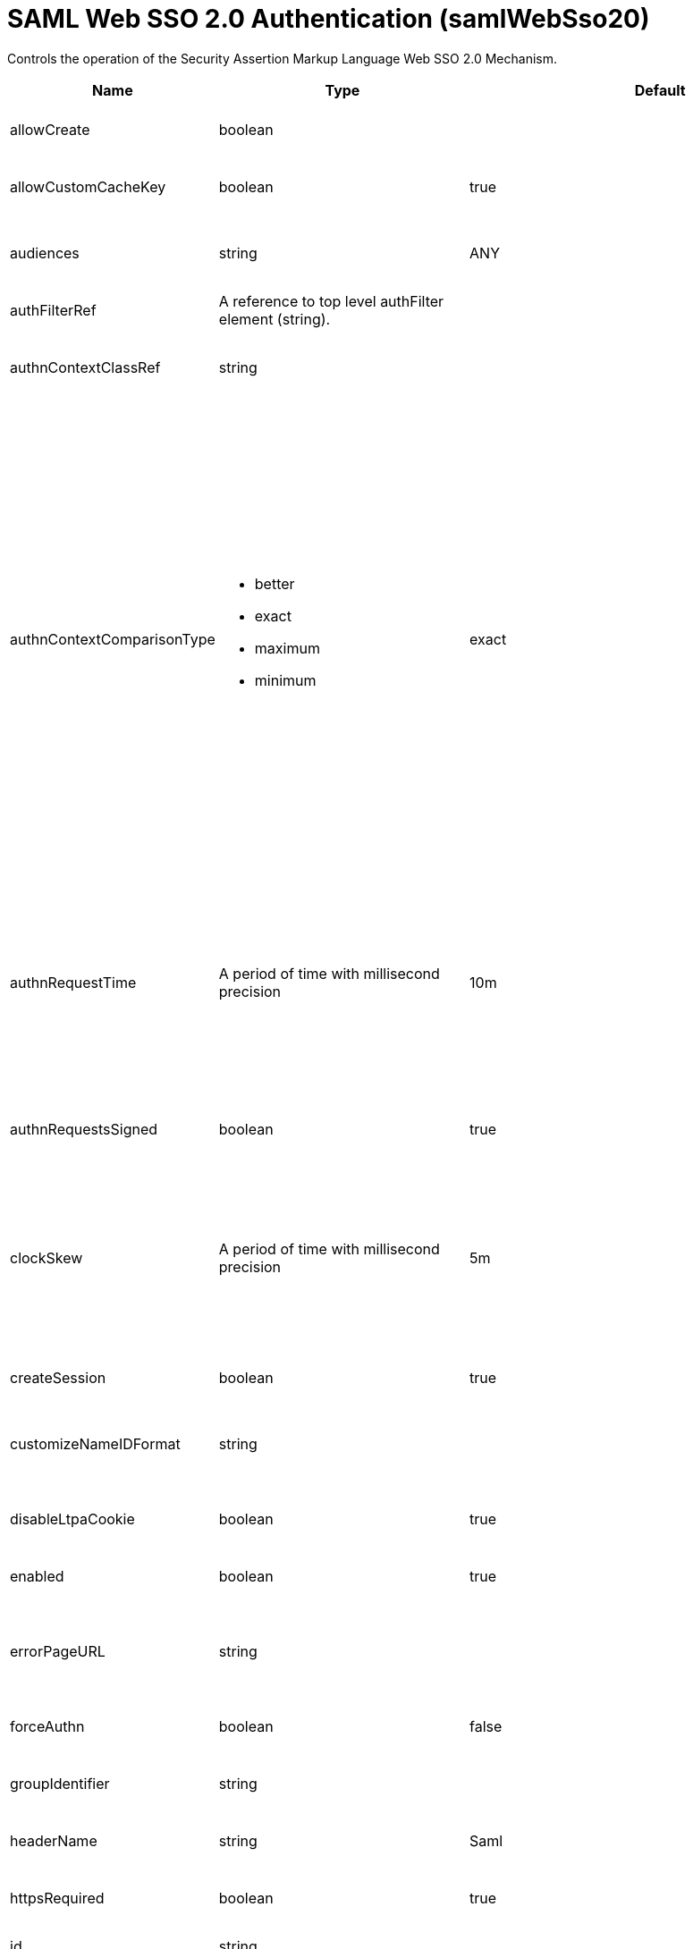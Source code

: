 = +SAML Web SSO 2.0 Authentication+ (+samlWebSso20+)
:linkcss: 
:page-layout: config
:nofooter: 

+Controls the operation of the Security Assertion Markup Language Web SSO 2.0 Mechanism.+

[cols="a,a,a,a",width="100%"]
|===
|Name|Type|Default|Description

|+allowCreate+

|boolean

|

|+Allow the IdP to create a new account if the requesting user does not have one.+

|+allowCustomCacheKey+

|boolean

|+true+

|+Allow generating a custom cache key to access the authentication cache and get the subject.+

|+audiences+

|string

|+ANY+

|+The list of audiences which are trusted to verify the audience of the SAML Token. If the value is "ANY", then all audiences are trusted.+

|+authFilterRef+

|A reference to top level authFilter element (string).

|

|+Specifies the authentication filter reference.+

|+authnContextClassRef+

|string

|

|+A URI reference identifying an authentication context class that describes the authentication context declaration. The default is null.+

|+authnContextComparisonType+

|* +better+
* +exact+
* +maximum+
* +minimum+


|+exact+

|+When an authnContextClassRef is specified, the authnContextComparisonType can be set.+ +
*+better+* +
+Better. The authentication context in the authentication statement must be stronger than any one of the authentication contexts specified.+ +
*+exact+* +
+Exact. The authentication context in the authentication statement must be an exact match of at least one of the authentication contexts specified.+ +
*+maximum+* +
+Maximum. The authentication context in the authentication statement must be as strong as possibe without exceeding the strength of at least one of the authentication contexts specified.+ +
*+minimum+* +
+Minimum. The authentication context in the authentication statement must be at least as strong as one of the authentication contexts specified.+

|+authnRequestTime+

|A period of time with millisecond precision

|+10m+

|+Specifies the life time period of an authnReuqest which is generated and sent from the service provider to an IdP for requesting a SAML Token. Specify a positive integer followed by a unit of time, which can be hours (h), minutes (m), seconds (s), or milliseconds (ms). For example, specify 500 milliseconds as 500ms. You can include multiple values in a single entry. For example, 1s500ms is equivalent to 1.5 seconds.+

|+authnRequestsSigned+

|boolean

|+true+

|+Indicates whether the &lt;samlp:AuthnRequest&gt; messages sent by this service provider will be signed.+

|+clockSkew+

|A period of time with millisecond precision

|+5m+

|+This is used to specify the allowed clock skew in minutes when validating the SAML token. Specify a positive integer followed by a unit of time, which can be hours (h), minutes (m), seconds (s), or milliseconds (ms). For example, specify 500 milliseconds as 500ms. You can include multiple values in a single entry. For example, 1s500ms is equivalent to 1.5 seconds.+

|+createSession+

|boolean

|+true+

|+Specifies whether to create an HttpSession if the current HttpSession does not exist.+

|+customizeNameIDFormat+

|string

|

|+Specifies the customized URI reference corresponding to a name identifier format that is not defined in the SAML core specification.+

|+disableLtpaCookie+

|boolean

|+true+

|+Do not create an LTPA Token during processing of the SAML Assertion. Create a cookie of the specific Service Provider instead.+

|+enabled+

|boolean

|+true+

|+The service provider is enabled if true and disabled if false.+

|+errorPageURL+

|string

|

|+Specifies an error page to be displayed if the SAML validation fails. If this attribute is not specified, and the received SAML is invalid, the user will be redirected back to the SAML IdP to restart SSO.+

|+forceAuthn+

|boolean

|+false+

|+Indicates whether the IdP should force the user to re-authenticate.+

|+groupIdentifier+

|string

|

|+Specifies a SAML attribute that is used as the name of the group that the authenticated principal is a member of. There is no default value.+

|+headerName+

|string

|+Saml+

|+The header name of the HTTP request which stores the SAML Token.+

|+httpsRequired+

|boolean

|+true+

|+Enforce using SSL communication when accessing a SAML WebSSO service provider end point such as acs or metadata.+

|+id+

|string

|

|+A unique configuration ID.+

|+idpMetadata+

|string

|+${server.config.dir}/resources/security/idpMetadata.xml+

|+Specifies the IdP metadata file.+

|+inboundPropagation+

|* +none+
* +required+


|+none+

|+Controls the operation of the Security Assertion Markup Language Web SSO 2.0 for the inbound propagation of the Web Services Mechanisms.+ +
*+none+* +
+%inboundPropagation.none+ +
*+required+* +
+%inboundPropagation.required+

|+includeTokenInSubject+

|boolean

|+true+

|+Specifies whether to include a SAML assertion in the subject.+

|+includeX509InSPMetadata+

|boolean

|+true+

|+Specifies whether to include the x509 certificate in the Liberty SP metadata.+

|+isPassive+

|boolean

|+false+

|+Indicates IdP must not take control of the end user interface.+

|+keyAlias+

|string

|

|+Key alias name to locate the private key for signing and decryption. This is optional if the keystore has exactly one key entry, or if it has one key with an alias of 'samlsp'.+

|+keyStoreRef+

|A reference to top level keyStore element (string).

|

|+A keystore containing the private key for the signing of the AuthnRequest, and the decryption of EncryptedAssertion element. The default is the server's default.+

|+loginPageURL+

|string

|

|+Specifies the SAML IdP login application URL to which an unauthenticated request is redirected. This attribute triggers IdP-initiated SSO, and it is only required for IdP-initiated SSO.+

|+mapToUserRegistry+

|* +Group+
* +No+
* +User+


|+No+

|+Specifies how to map an identity to a registry user. The options are No, User, and Group. The default is No, and the user registry is not used to create the user subject.+ +
*+Group+* +
+Map a SAML identity to a group defined in the user registry+ +
*+No+* +
+Do not map a SAML identity to a user or group in the registry+ +
*+User+* +
+Map a SAML identity to a user defined in the registry+

|+nameIDFormat+

|* +customize+
* +email+
* +encrypted+
* +entity+
* +kerberos+
* +persistent+
* +transient+
* +unspecified+
* +windowsDomainQualifiedName+
* +x509SubjectName+


|+email+

|+Specifies the URI reference corresponding to a name identifier format defined in the SAML core specification.+ +
*+customize+* +
+Customized Name ID Format.+ +
*+email+* +
+urn:oasis:names:tc:SAML:1.1:nameid-format:emailAddress+ +
*+encrypted+* +
+urn:oasis:names:tc:SAML:2.0:nameid-format:encrypted+ +
*+entity+* +
+urn:oasis:names:tc:SAML:2.0:nameid-format:entity+ +
*+kerberos+* +
+urn:oasis:names:tc:SAML:2.0:nameid-format:kerberos+ +
*+persistent+* +
+urn:oasis:names:tc:SAML:2.0:nameid-format:persistent+ +
*+transient+* +
+urn:oasis:names:tc:SAML:2.0:nameid-format:transient+ +
*+unspecified+* +
+urn:oasis:names:tc:SAML:1.1:nameid-format:unspecified+ +
*+windowsDomainQualifiedName+* +
+urn:oasis:names:tc:SAML:1.1:nameid-format:WindowsDomainQualifiedName+ +
*+x509SubjectName+* +
+urn:oasis:names:tc:SAML:1.1:nameid-format:X509SubjectName+

|+postLogoutRedirectUrl+

|string (with whitespace trimmed off)

|

|+The client is redirected to this optional URL after the client invokes the SAML logout endpoint and the logout completes+

|+reAuthnCushion+

|A period of time with millisecond precision

|+0m+

|+The time period to authenticate again when a SAML Assertion is about to expire, which is indicated by either the statement NotOnOrAfter or the attribute SessionNotOnOrAfter of the SAML Assertion. Specify a positive integer followed by a unit of time, which can be hours (h), minutes (m), seconds (s), or milliseconds (ms). For example, specify 500 milliseconds as 500ms. You can include multiple values in a single entry. For example, 1s500ms is equivalent to 1.5 seconds.+

|+reAuthnOnAssertionExpire+

|boolean

|+false+

|+Authenticate the incoming HTTP request again when a SAML Assertion is about to expire.+

|+realmIdentifier+

|string

|

|+Specifies a SAML attribute that is used as the realm name. If no value is specified, the Issuer SAML assertion element value is used.+

|+realmName+

|string

|

|+Specifies a realm name when mapToUserRegistry is set to No or Group.+

|+sessionNotOnOrAfter+

|A period of time with millisecond precision

|+120m+

|+Indicates an upper bound on SAML session durations, after which the Liberty SP should ask the user to re-authenticate to the IdP. If the SAML token returned from the IdP does not contain a sessionNotOnOrAfter assertion, the value specified by this attribute is used. This property is only used if disableLtpaCookie=true. The default value is true. Specify a positive integer followed by a unit of time, which can be hours (h), minutes (m), seconds (s), or milliseconds (ms). For example, specify 500 milliseconds as 500ms. You can include multiple values in a single entry. For example, 1s500ms is equivalent to 1.5 seconds.+

|+signatureMethodAlgorithm+

|* +SHA1+
* +SHA128+
* +SHA256+


|+SHA256+

|+Indicates the required algorithm by this service provider.+ +
*+SHA1+* +
+SHA-1 signature algorithm+ +
*+SHA128+* +
+%signatureMethodAlgorithm.SHA128+ +
*+SHA256+* +
+SHA-256 signature algorithm+

|+spHostAndPort+

|string

|

|+Specifies the hostname and port number by which the IdP addresses this SAML service provider. Use this attribute if the browser needs to be redirected to a router or proxy server instead of directly connecting to the service provider. The format for the value for this attribute is (scheme)://(proxyOrRouterHost):(proxyOrRouterPort). For example, https://myRouter.com:443.+

|+spLogout+

|boolean

|+false+

|+Perform a SAML logout when you invoke the HttpServletRequest.logout method or the ibm_security_logout URL.+

|+targetPageUrl+

|string

|

|+The default landing page for the IdP-initiated SSO if the relayState is missing.  This property must be set to a valid URL if useRelayStateForTarget is set to false.+

|+tokenReplayTimeout+

|A period of time with millisecond precision

|+30m+

|+This property is used to specify how long the Liberty SP should prevent token replay. Specify a positive integer followed by a unit of time, which can be hours (h), minutes (m), seconds (s), or milliseconds (ms). For example, specify 500 milliseconds as 500ms. You can include multiple values in a single entry. For example, 1s500ms is equivalent to 1.5 seconds.+

|+useRelayStateForTarget+

|boolean

|+true+

|+When doing IdP-initiated SSO, this property specifies if the relayState in a SAMLResponse should be used as the target URL.  If set to false, the value for targetPageUrl is always used as the target URL.+

|+userIdentifier+

|string

|

|+Specifies a SAML attribute that is used as the user principal name in the subject. If no value is specified, the NameID SAML assertion element value is used.+

|+userUniqueIdentifier+

|string

|

|+Specifies a SAML attribute that is used as the unique user name as it applies to the WSCredential in the subject. The default is the same as the userIdentifier attribute value.+

|+wantAssertionsSigned+

|boolean

|+true+

|+Indicates a requirement for the &lt;saml:Assertion&gt; elements received by this service provider to contain a Signature element that signs the Assertion.+
|===
[#+authFilter+]*authFilter*

+Specifies the authentication filter reference.+


[#+authFilter/cookie+]*authFilter > cookie*

+A unique configuration ID.+


[cols="a,a,a,a",width="100%"]
|===
|Name|Type|Default|Description

|+id+

|string

|

|+A unique configuration ID.+

|+matchType+

|* +contains+
* +equals+
* +notContain+


|+contains+

|+Specifies the match type.+

|+name+

|string +
Required

|

|+Specifies the name.+
|===
[#+authFilter/host+]*authFilter > host*

+A unique configuration ID.+


[cols="a,a,a,a",width="100%"]
|===
|Name|Type|Default|Description

|+id+

|string

|

|+A unique configuration ID.+

|+matchType+

|* +contains+
* +equals+
* +notContain+


|+contains+

|+Specifies the match type.+

|+name+

|string +
Required

|

|+Specifies the name.+
|===
[#+authFilter/remoteAddress+]*authFilter > remoteAddress*

+A unique configuration ID.+


[cols="a,a,a,a",width="100%"]
|===
|Name|Type|Default|Description

|+id+

|string

|

|+A unique configuration ID.+

|+ip+

|string

|

|+Specifies the remote host TCP/IP address.+

|+matchType+

|* +contains+
* +equals+
* +greaterThan+
* +lessThan+
* +notContain+


|+contains+

|+Specifies the match type.+
|===
[#+authFilter/requestHeader+]*authFilter > requestHeader*

+A unique configuration ID.+


[cols="a,a,a,a",width="100%"]
|===
|Name|Type|Default|Description

|+id+

|string

|

|+A unique configuration ID.+

|+matchType+

|* +contains+
* +equals+
* +notContain+


|+contains+

|+Specifies the match type.+

|+name+

|string +
Required

|

|+Specifies the name.+

|+value+

|string

|

|+The value attribute specifies the value of the request header. If the value is not specified, then the name attribute is used for matching, for example, requestHeader id="sample" name="email" matchType="contains".+
|===
[#+authFilter/requestUrl+]*authFilter > requestUrl*

+A unique configuration ID.+


[cols="a,a,a,a",width="100%"]
|===
|Name|Type|Default|Description

|+id+

|string

|

|+A unique configuration ID.+

|+matchType+

|* +contains+
* +equals+
* +notContain+


|+contains+

|+Specifies the match type.+

|+urlPattern+

|string +
Required

|

|+Specifies the URL pattern. The * character is not supported to be used as a wildcard.+
|===
[#+authFilter/userAgent+]*authFilter > userAgent*

+A unique configuration ID.+


[cols="a,a,a,a",width="100%"]
|===
|Name|Type|Default|Description

|+agent+

|string +
Required

|

|+Specifies the browser's user agent to help identify which browser is being used.+

|+id+

|string

|

|+A unique configuration ID.+

|+matchType+

|* +contains+
* +equals+
* +notContain+


|+contains+

|+Specifies the match type.+
|===
[#+authFilter/webApp+]*authFilter > webApp*

+A unique configuration ID.+


[cols="a,a,a,a",width="100%"]
|===
|Name|Type|Default|Description

|+id+

|string

|

|+A unique configuration ID.+

|+matchType+

|* +contains+
* +equals+
* +notContain+


|+contains+

|+Specifies the match type.+

|+name+

|string +
Required

|

|+Specifies the name.+
|===
[#+pkixTrustEngine+]*pkixTrustEngine*

+Specifies the PKIX trust information that is used to evaluate the trustworthiness and validity of XML signatures in a SAML response. Do not specify multiple pkixTrustEngine in a samlWebSso20.+


[cols="a,a,a,a",width="100%"]
|===
|Name|Type|Default|Description

|+trustAnchorRef+

|A reference to top level keyStore element (string).

|

|+A keystore containing the public key necessary for verifying the signature of the SAMLResponse and Assertion.+

|+trustedIssuers+

|string

|

|+Specifies the identities of trusted IdP issuers. If the value is "ALL_ISSUERS", then all IdP identities are trusted.+
|===
[#+pkixTrustEngine/crl+]*pkixTrustEngine > crl*

+A unique configuration ID.+


[cols="a,a,a,a",width="100%"]
|===
|Name|Type|Default|Description

|+id+

|string

|

|+A unique configuration ID.+

|+path+

|string +
Required

|

|+Specifies the path to the crl.+
|===
[#+pkixTrustEngine/x509Certificate+]*pkixTrustEngine > x509Certificate*

+A unique configuration ID.+


[cols="a,a,a,a",width="100%"]
|===
|Name|Type|Default|Description

|+id+

|string

|

|+A unique configuration ID.+

|+path+

|string +
Required

|

|+Specifies the path to the x509 certificate.+
|===
